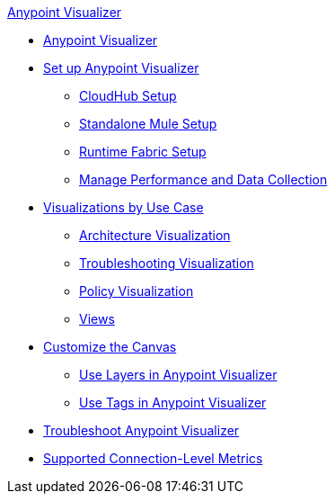 .xref:index.adoc[Anypoint Visualizer]
* xref:index.adoc[Anypoint Visualizer]
* xref:setup.adoc[Set up Anypoint Visualizer]
 ** xref:cloudhub-setup.adoc[CloudHub Setup]
 ** xref:standalone-mule-setup.adoc[Standalone Mule Setup]
 ** xref:runtime-fabric-setup.adoc[Runtime Fabric Setup]
 ** xref:manage-performance.adoc[Manage Performance and Data Collection]
* xref:visualizer-app-network.adoc[Visualizations by Use Case]
 ** xref:architecture-visualization.adoc[Architecture Visualization]
 ** xref:troubleshooting-visualization.adoc[Troubleshooting Visualization]
 ** xref:policy-visualization.adoc[Policy Visualization]
 ** xref:view.adoc[Views]
* xref:customize-your-canvas.adoc[Customize the Canvas]
 ** xref:layers.adoc[Use Layers in Anypoint Visualizer]
 ** xref:use-tags-in-visualizer.adoc[Use Tags in Anypoint Visualizer]
* xref:troubleshoot-visualizer.adoc[Troubleshoot Anypoint Visualizer]
* xref:connection-metrics-compatibility.adoc[Supported Connection-Level Metrics]
